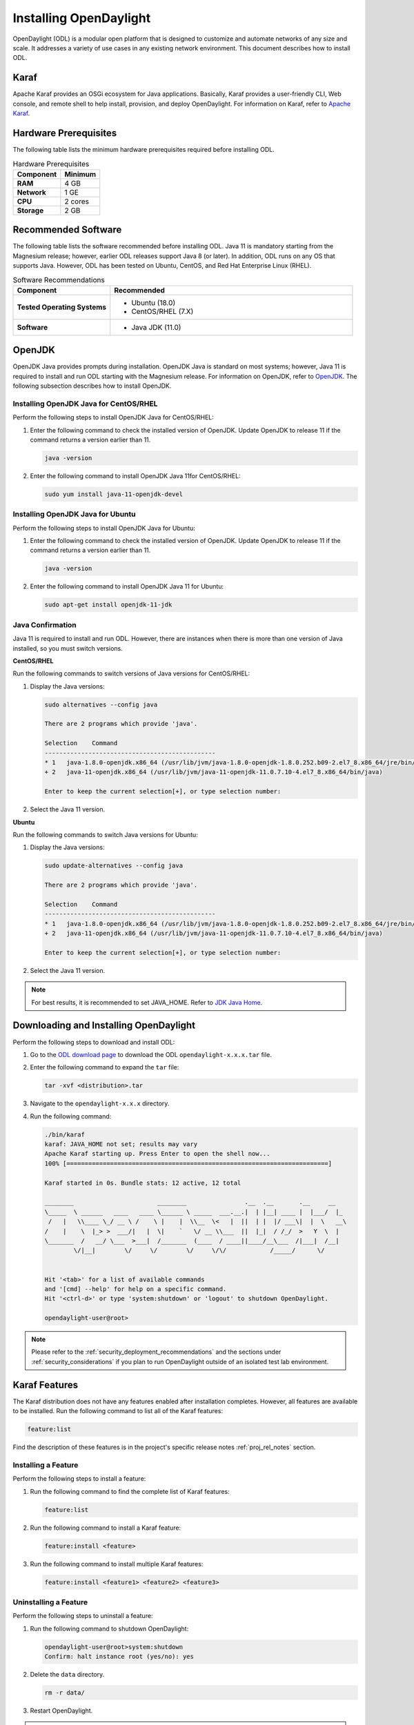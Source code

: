 .. _install_odl:

***********************
Installing OpenDaylight
***********************

OpenDaylight (ODL) is a modular open platform that is designed to customize and automate networks
of any size and scale. It addresses a variety of use cases in any existing network environment.
This document describes how to install ODL.

Karaf
^^^^^

Apache Karaf provides an OSGi ecosystem for Java applications. Basically,
Karaf provides a user-friendly CLI, Web console, and remote shell to help
install, provision, and deploy OpenDaylight. For information on Karaf, refer to
`Apache Karaf <https://karaf.apache.org>`_.


Hardware Prerequisites
^^^^^^^^^^^^^^^^^^^^^^

The following table lists the minimum hardware prerequisites required before installing ODL.

.. list-table:: Hardware Prerequisites
   :widths: auto
   :header-rows: 1

   * - **Component**
     - **Minimum**
   * - **RAM**
     - 4 GB
   * - **Network**
     - 1 GE
   * - **CPU**
     - 2 cores
   * - **Storage**
     - 2 GB

Recommended Software
^^^^^^^^^^^^^^^^^^^^

The following table lists the software recommended before installing ODL.
Java 11 is mandatory starting from the Magnesium release; however, earlier
ODL releases support Java 8 (or later). In addition, ODL runs on any OS
that supports Java. However, ODL has been tested on Ubuntu, CentOS, and
Red Hat Enterprise Linux (RHEL).

.. list-table:: Software Recommendations
   :widths: 20 50
   :header-rows: 1

   * - **Component**
     - **Recommended**
   * - **Tested Operating Systems**
     - * Ubuntu (18.0)
       * CentOS/RHEL (7.X)
   * - **Software**
     - * Java JDK (11.0)

OpenJDK
^^^^^^^

OpenJDK Java provides prompts during installation. OpenJDK Java is standard
on most systems; however, Java 11 is required to install and run ODL starting
with the Magnesium release. For information on OpenJDK, refer to `OpenJDK <https://openjdk.java.net>`_.
The following subsection describes how to install OpenJDK.

Installing OpenJDK Java for CentOS/RHEL
~~~~~~~~~~~~~~~~~~~~~~~~~~~~~~~~~~~~~~~

Perform the following steps to install OpenJDK Java for CentOS/RHEL:

#. Enter the following command to check the installed version of OpenJDK.
   Update OpenJDK to release 11 if the command returns a version earlier than 11.

   .. code-block:: shell

      java -version

#. Enter the following command to install OpenJDK Java 11for CentOS/RHEL:

   .. code-block:: shell

      sudo yum install java-11-openjdk-devel

Installing OpenJDK Java for Ubuntu
~~~~~~~~~~~~~~~~~~~~~~~~~~~~~~~~~~

Perform the following steps to install OpenJDK Java for Ubuntu:

#. Enter the following command to check the installed version of OpenJDK. Update
   OpenJDK to release 11 if the command returns a version earlier than 11.

   .. code-block:: shell

      java -version


#. Enter the following command to install OpenJDK Java 11 for Ubuntu:

   .. code-block:: shell

      sudo apt-get install openjdk-11-jdk

Java Confirmation
~~~~~~~~~~~~~~~~~

Java 11 is required to install and run ODL. However, there are instances when
there is more than one version of Java installed, so you must switch versions.

**CentOS/RHEL**

Run the following commands to switch versions of Java versions for CentOS/RHEL:

#. Display the Java versions:

   .. code-block:: shell

      sudo alternatives --config java

      There are 2 programs which provide 'java'.

      Selection    Command
      -----------------------------------------------
      * 1   java-1.8.0-openjdk.x86_64 (/usr/lib/jvm/java-1.8.0-openjdk-1.8.0.252.b09-2.el7_8.x86_64/jre/bin/java)
      + 2   java-11-openjdk.x86_64 (/usr/lib/jvm/java-11-openjdk-11.0.7.10-4.el7_8.x86_64/bin/java)

      Enter to keep the current selection[+], or type selection number:

#. Select the Java 11 version.

**Ubuntu**

Run the following commands to switch Java versions for Ubuntu:

#. Display the Java versions:

   .. code-block:: shell

      sudo update-alternatives --config java

      There are 2 programs which provide 'java'.

      Selection    Command
      -----------------------------------------------
      * 1   java-1.8.0-openjdk.x86_64 (/usr/lib/jvm/java-1.8.0-openjdk-1.8.0.252.b09-2.el7_8.x86_64/jre/bin/java)
      + 2   java-11-openjdk.x86_64 (/usr/lib/jvm/java-11-openjdk-11.0.7.10-4.el7_8.x86_64/bin/java)

      Enter to keep the current selection[+], or type selection number:

#. Select the Java 11 version.

.. note:: For best results, it is recommended to set JAVA_HOME. Refer to
          `JDK Java Home <https://docs.oracle.com/cd/E19182-01/820-7851/inst_cli_jdk_javahome_t/>`_.

Downloading and Installing OpenDaylight
^^^^^^^^^^^^^^^^^^^^^^^^^^^^^^^^^^^^^^^

Perform the following steps to download and install ODL:

#. Go to the `ODL download page <http://www.opendaylight.org/software/downloads>`_
   to download the ODL ``opendaylight-x.x.x.tar`` file.

#. Enter the following command to expand the ``tar`` file:

   .. code-block:: shell

      tar -xvf <distribution>.tar

#. Navigate to the ``opendaylight-x.x.x`` directory.

#. Run the following command:

   .. code-block:: shell

      ./bin/karaf
      karaf: JAVA_HOME not set; results may vary
      Apache Karaf starting up. Press Enter to open the shell now...
      100% [========================================================================]

      Karaf started in 0s. Bundle stats: 12 active, 12 total

      ________                       ________                .__  .__       .__     __
      \_____  \ ______   ____   ____ \______ \ _____  ___.__.|  | |__| ____ |  |___/  |_
       /   |   \\____ \_/ __ \ /    \ |    |  \\__  \<   |  ||  | |  |/ ___\|  |  \   __\
      /    |    \  |_> >  ___/|   |  \|    `   \/ __ \\___  ||  |_|  / /_/  >   Y  \  |
      \_______  /   __/ \___  >___|  /_______  (____  / ____||____/__\___  /|___|  /__|
              \/|__|        \/     \/        \/     \/\/            /_____/      \/


      Hit '<tab>' for a list of available commands
      and '[cmd] --help' for help on a specific command.
      Hit '<ctrl-d>' or type 'system:shutdown' or 'logout' to shutdown OpenDaylight.

      opendaylight-user@root>


.. note:: Please refer to the :ref:`security_deployment_recommendations`
          and the  sections under :ref:`security_considerations` if you plan
          to run OpenDaylight outside of an isolated test lab environment.

Karaf Features
^^^^^^^^^^^^^^

The Karaf distribution does not have any features enabled after installation completes.
However, all features are available to be installed. Run the following command to list
all of the Karaf features:

.. code-block:: shell

   feature:list

Find the description of these features is in the project's specific
release notes :ref:`proj_rel_notes` section.

Installing a Feature
~~~~~~~~~~~~~~~~~~~~

Perform the following steps to install a feature:

#. Run the following command to find the complete list of Karaf features:

   .. code-block:: shell

      feature:list

#. Run the following command to install a Karaf feature:

   .. code-block:: shell

      feature:install <feature>

#. Run the following command to install multiple Karaf features:

   .. code-block:: shell

      feature:install <feature1> <feature2> <feature3>

Uninstalling a Feature
~~~~~~~~~~~~~~~~~~~~~~

Perform the following steps to uninstall a feature:

#. Run the following command to shutdown OpenDaylight:

   .. code-block:: shell

      opendaylight-user@root>system:shutdown
      Confirm: halt instance root (yes/no): yes

#. Delete the ``data`` directory.

   .. code-block:: shell

      rm -r data/

#. Restart OpenDaylight.

.. important:: Uninstalling a feature using the Karaf ``feature:uninstall`` command
   is not supported and can cause unexpected and undesirable behavior.

